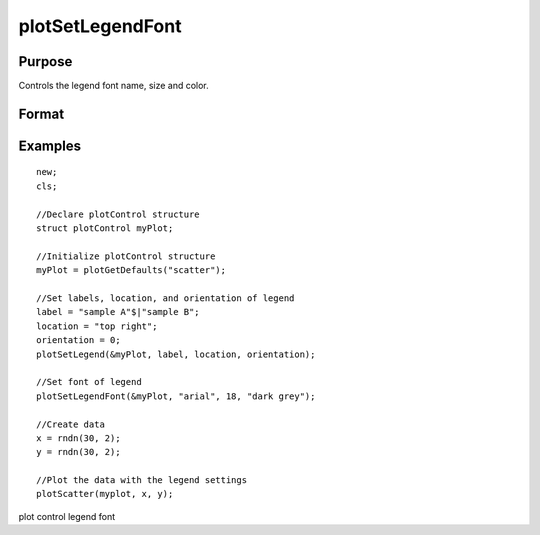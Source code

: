
plotSetLegendFont
==============================================

Purpose
----------------
Controls the legend font name, size and color.

Format
----------------
.. function:: plotSetLegendFont(&myPlot, font) 
			  plotSetLegendFont(&myPlot, font, font_size) 
			  plotSetLegendFont(&myPlot, font, font_size, font_color)

    :param myPlot: A plotControl structure pointer.
    :type myPlot: TODO

    :param font: font or font family name.
    :type font: String

    :param font_size: font size in points.
    :type font_size: Scalar

    :param font_color: named color or RGB value.
    :type font_color: String

Examples
----------------

::

    new;
    cls;
    			
    //Declare plotControl structure
    struct plotControl myPlot;
    
    //Initialize plotControl structure
    myPlot = plotGetDefaults("scatter");
    
    //Set labels, location, and orientation of legend
    label = "sample A"$|"sample B";
    location = "top right";
    orientation = 0;
    plotSetLegend(&myPlot, label, location, orientation);
    
    //Set font of legend
    plotSetLegendFont(&myPlot, "arial", 18, "dark grey");
    
    //Create data
    x = rndn(30, 2);
    y = rndn(30, 2);
    
    //Plot the data with the legend settings
    plotScatter(myplot, x, y);

.. seealso:: Functions :func:`plotSetLegend`, :func:`plotSetLegendBkd`

plot control legend font

